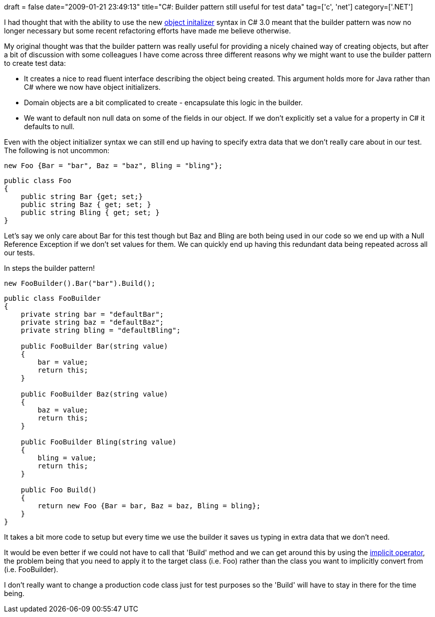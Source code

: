 +++
draft = false
date="2009-01-21 23:49:13"
title="C#: Builder pattern still useful for test data"
tag=['c', 'net']
category=['.NET']
+++

I had thought that with the ability to use the new http://davidhayden.com/blog/dave/archive/2006/12/04/ObjectInitializationExpressions.aspx[object initalizer] syntax in C# 3.0 meant that the builder pattern was now no longer necessary but some recent refactoring efforts have made me believe otherwise.

My original thought was that the builder pattern was really useful for providing a nicely chained way of creating objects, but after a bit of discussion with some colleagues I have come across three different reasons why we might want to use the builder pattern to create test data:

* It creates a nice to read fluent interface describing the object being created. This argument holds more for Java rather than C# where we now have object initializers.
* Domain objects are a bit complicated to create - encapsulate this logic in the builder.
* We want to default non null data on some of the fields in our object. If we don't explicitly set a value for a property in C# it defaults to null.

Even with the object initializer syntax we can still end up having to specify extra data that we don't really care about in our test. The following is not uncommon:

[source,csharp]
----

new Foo {Bar = "bar", Baz = "baz", Bling = "bling"};
----

[source,csharp]
----

public class Foo
{
    public string Bar {get; set;}
    public string Baz { get; set; }
    public string Bling { get; set; }
}
----

Let's say we only care about Bar for this test though but Baz and Bling are both being used in our code so we end up with a Null Reference Exception if we don't set values for them. We can quickly end up having this redundant data being repeated across all our tests.

In steps the builder pattern!

[source,csharp]
----

new FooBuilder().Bar("bar").Build();
----

[source,csharp]
----

public class FooBuilder
{
    private string bar = "defaultBar";
    private string baz = "defaultBaz";
    private string bling = "defaultBling";

    public FooBuilder Bar(string value)
    {
        bar = value;
        return this;
    }

    public FooBuilder Baz(string value)
    {
        baz = value;
        return this;
    }

    public FooBuilder Bling(string value)
    {
        bling = value;
        return this;
    }

    public Foo Build()
    {
        return new Foo {Bar = bar, Baz = baz, Bling = bling};
    }
}
----

It takes a bit more code to setup but every time we use the builder it saves us typing in extra data that we don't need.

It would be even better if we could not have to call that 'Build' method and we can get around this by using the http://realfiction.net/?q=node/138[implicit operator], the problem being that you need to apply it to the target class (i.e. Foo) rather than the class you want to implicitly convert from (i.e. FooBuilder).

I don't really want to change a production code class just for test purposes so the 'Build' will have to stay in there for the time being.
